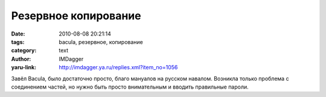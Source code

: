 Резервное копирование
=====================
:date: 2010-08-08 20:21:14
:tags: bacula, резервное, копирование
:category: text
:author: IMDagger
:yaru-link: http://imdagger.ya.ru/replies.xml?item_no=1056

Завёл Bacula, было достаточно просто, благо мануалов на русском
навалом. Возникла только проблема с соединением частей, но нужно быть
просто внимательным и вводить правильные пароли.
